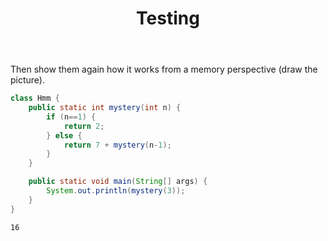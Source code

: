 #+title: Testing
#+PROPERTY: header-args:java :results output :exports both


Then show them again how it works from a memory perspective (draw the picture).

#+BEGIN_SRC java :results output :exports both
class Hmm {
    public static int mystery(int n) {
        if (n==1) {
            return 2;
        } else {
            return 7 + mystery(n-1);
        }
    }

    public static void main(String[] args) {
        System.out.println(mystery(3));
    }
}
#+END_SRC

#+RESULTS:
: 16
